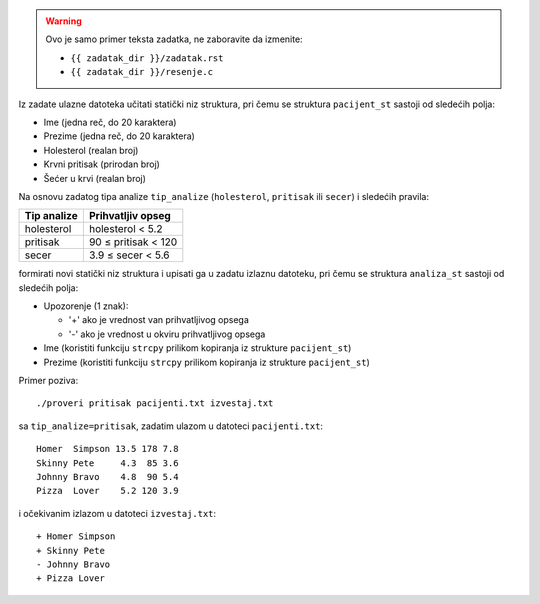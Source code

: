 .. warning::

   Ovo je samo primer teksta zadatka, ne zaboravite da izmenite:

   - ``{{ zadatak_dir }}/zadatak.rst``
   - ``{{ zadatak_dir }}/resenje.c``





Iz zadate ulazne datoteka učitati statički niz struktura,
pri čemu se struktura ``pacijent_st`` sastoji od sledećih polja:

- Ime (jedna reč, do 20 karaktera)
- Prezime (jedna reč, do 20 karaktera)
- Holesterol (realan broj)
- Krvni pritisak (prirodan broj)
- Šećer u krvi (realan broj)

Na osnovu zadatog tipa analize ``tip_analize`` (``holesterol``, ``pritisak`` ili ``secer``) i sledećih pravila:

===========  =================
Tip analize  Prihvatljiv opseg
===========  =================
holesterol   holesterol < 5.2
pritisak     90 ≤ pritisak < 120
secer        3.9 ≤ secer < 5.6
===========  =================

formirati novi statički niz struktura i upisati ga u zadatu izlaznu datoteku,
pri čemu se struktura ``analiza_st`` sastoji od sledećih polja:

- Upozorenje (1 znak):

  - '+' ako je vrednost van prihvatljivog opsega
  - '-' ako je vrednost u okviru prihvatljivog opsega

- Ime (koristiti funkciju ``strcpy`` prilikom kopiranja iz strukture ``pacijent_st``)
- Prezime (koristiti funkciju ``strcpy`` prilikom kopiranja iz strukture ``pacijent_st``)

Primer poziva::

    ./proveri pritisak pacijenti.txt izvestaj.txt

sa ``tip_analize=pritisak``, zadatim ulazom u datoteci ``pacijenti.txt``::

    Homer  Simpson 13.5 178 7.8
    Skinny Pete     4.3  85 3.6
    Johnny Bravo    4.8  90 5.4
    Pizza  Lover    5.2 120 3.9

i očekivanim izlazom u datoteci ``izvestaj.txt``::

    + Homer Simpson
    + Skinny Pete
    - Johnny Bravo
    + Pizza Lover
